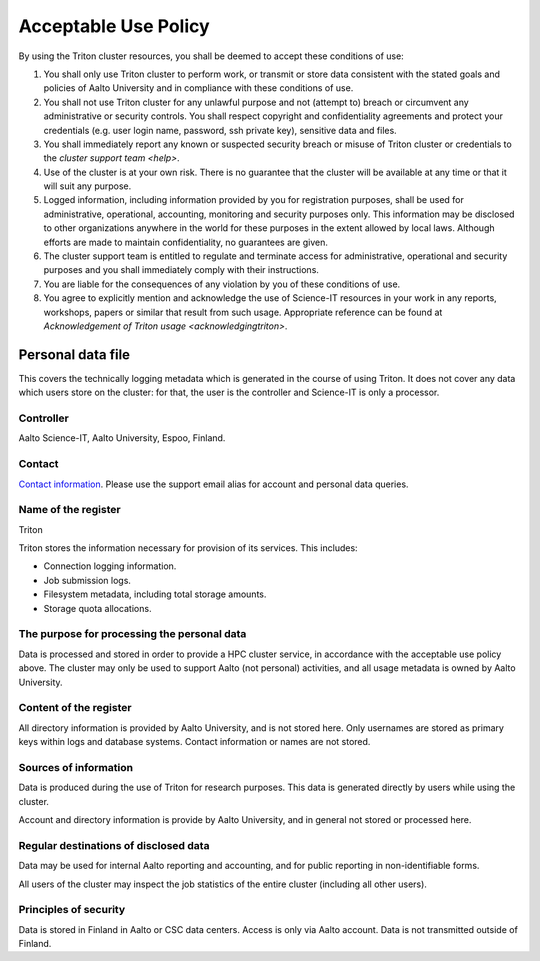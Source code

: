 Acceptable Use Policy
=====================

By using the Triton cluster resources, you shall be deemed to accept
these conditions of use:

#. You shall only use Triton cluster to perform work, or transmit or
   store data consistent with the stated goals and policies of Aalto
   University and in compliance with these conditions of use.

#. You shall not use Triton cluster for any unlawful purpose and not
   (attempt to) breach or circumvent any administrative or security
   controls. You shall respect copyright and confidentiality
   agreements and protect your credentials (e.g. user login name,
   password, ssh private key), sensitive data and files.

#. You shall immediately report any known or suspected security breach
   or misuse of Triton cluster or credentials to the `cluster support
   team <help>`.

#. Use of the cluster is at your own risk. There is no guarantee that
   the cluster will be available at any time or that it will suit any
   purpose.

#. Logged information, including information provided by you for
   registration purposes, shall be used for administrative,
   operational, accounting, monitoring and security purposes
   only. This information may be disclosed to other organizations
   anywhere in the world for these purposes in the extent allowed by
   local laws. Although efforts are made to maintain confidentiality,
   no guarantees are given.

#. The cluster support team is entitled to regulate and terminate
   access for administrative, operational and security purposes and
   you shall immediately comply with their instructions.

#. You are liable for the consequences of any violation by you of
   these conditions of use.

#. You agree to explicitly mention and acknowledge the use of
   Science-IT resources in your work in any reports, workshops, papers
   or similar that result from such usage. Appropriate reference can
   be found at `Acknowledgement of Triton usage
   <acknowledgingtriton>`.



Personal data file
------------------
This covers the technically logging metadata which is generated in the
course of using Triton.  It does not cover any data which users store
on the cluster: for that, the user is the controller and Science-IT is
only a processor.

Controller
~~~~~~~~~~
Aalto Science-IT, Aalto University, Espoo, Finland.

Contact
~~~~~~~
`Contact information <help>`_.  Please use the support email alias for
account and personal data queries.

Name of the register
~~~~~~~~~~~~~~~~~~~~
Triton

Triton stores the information necessary for provision of its
services.  This includes:

* Connection logging information.
* Job submission logs.
* Filesystem metadata, including total storage amounts.
* Storage quota allocations.

..
  Outside processors

The purpose for processing the personal data
~~~~~~~~~~~~~~~~~~~~~~~~~~~~~~~~~~~~~~~~~~~~
Data is processed and stored in order to provide a HPC cluster
service, in accordance with the acceptable use policy above.  The
cluster may only be used to support Aalto (not personal) activities,
and all usage metadata is owned by Aalto University.

Content of the register
~~~~~~~~~~~~~~~~~~~~~~~

All directory information is provided by Aalto University, and is not
stored here.  Only usernames are stored as primary keys within logs
and database systems.  Contact information or names are not stored.

Sources of information
~~~~~~~~~~~~~~~~~~~~~~
Data is produced during the use of Triton for research purposes.  This
data is generated directly by users while using the cluster.

Account and directory information is provide by Aalto University, and
in general not stored or processed here.

Regular destinations of disclosed data
~~~~~~~~~~~~~~~~~~~~~~~~~~~~~~~~~~~~~~
Data may be used for internal Aalto reporting and accounting, and for
public reporting in non-identifiable forms.

All users of the cluster may inspect the job statistics of the entire
cluster (including all other users).


Principles of security
~~~~~~~~~~~~~~~~~~~~~~
Data is stored in Finland in Aalto or CSC data centers.  Access is
only via Aalto account.  Data is not transmitted outside of Finland.
